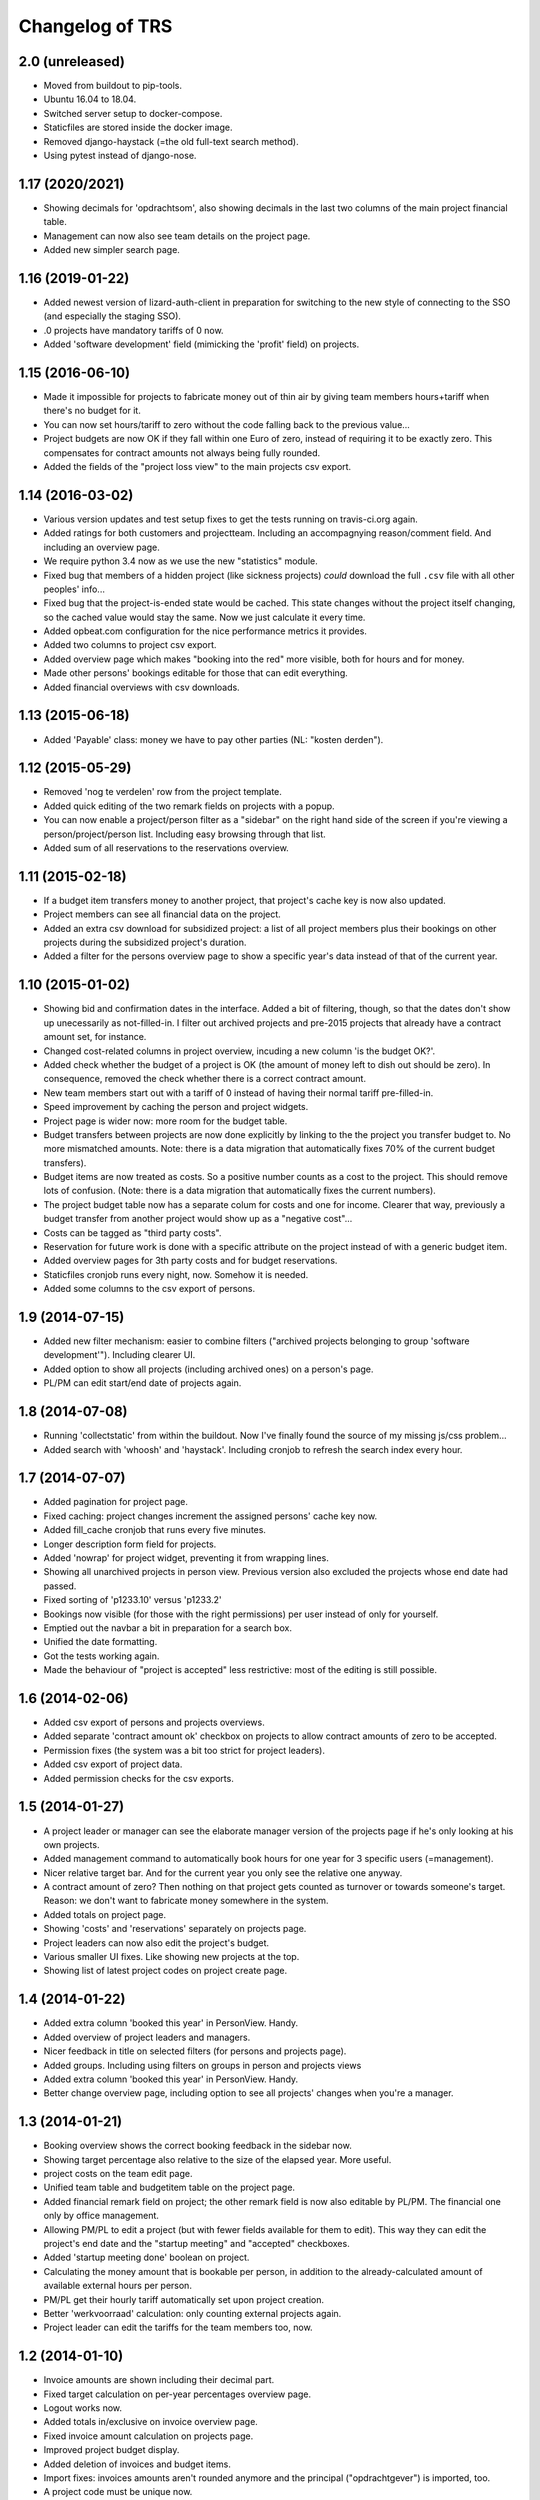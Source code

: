 Changelog of TRS
===================================================


2.0 (unreleased)
----------------

- Moved from buildout to pip-tools.

- Ubuntu 16.04 to 18.04.

- Switched server setup to docker-compose.

- Staticfiles are stored inside the docker image.

- Removed django-haystack (=the old full-text search method).

- Using pytest instead of django-nose.


1.17 (2020/2021)
-----------------

- Showing decimals for 'opdrachtsom', also showing decimals in the last two
  columns of the main project financial table.

- Management can now also see team details on the project page.

- Added new simpler search page.


1.16 (2019-01-22)
-----------------

- Added newest version of lizard-auth-client in preparation for switching to
  the new style of connecting to the SSO (and especially the staging SSO).

- .0 projects have mandatory tariffs of 0 now.

- Added 'software development' field (mimicking the 'profit' field) on
  projects.


1.15 (2016-06-10)
-----------------

- Made it impossible for projects to fabricate money out of thin air by giving
  team members hours+tariff when there's no budget for it.

- You can now set hours/tariff to zero without the code falling back to the
  previous value...

- Project budgets are now OK if they fall within one Euro of zero, instead of
  requiring it to be exactly zero. This compensates for contract amounts not
  always being fully rounded.

- Added the fields of the "project loss view" to the main projects csv export.


1.14 (2016-03-02)
-----------------

- Various version updates and test setup fixes to get the tests running on
  travis-ci.org again.

- Added ratings for both customers and projectteam. Including an accompagnying
  reason/comment field. And including an overview page.

- We require python 3.4 now as we use the new "statistics" module.

- Fixed bug that members of a hidden project (like sickness projects) *could*
  download the full ``.csv`` file with all other peoples' info...

- Fixed bug that the project-is-ended state would be cached. This state
  changes without the project itself changing, so the cached value would stay
  the same. Now we just calculate it every time.

- Added opbeat.com configuration for the nice performance metrics it
  provides.

- Added two columns to project csv export.

- Added overview page which makes "booking into the red" more visible, both
  for hours and for money.

- Made other persons' bookings editable for those that can edit everything.

- Added financial overviews with csv downloads.


1.13 (2015-06-18)
-----------------

- Added 'Payable' class: money we have to pay other parties (NL: "kosten
  derden").


1.12 (2015-05-29)
-----------------

- Removed 'nog te verdelen' row from the project template.

- Added quick editing of the two remark fields on projects with a popup.

- You can now enable a project/person filter as a "sidebar" on the right hand
  side of the screen if you're viewing a person/project/person list. Including
  easy browsing through that list.

- Added sum of all reservations to the reservations overview.


1.11 (2015-02-18)
-----------------

- If a budget item transfers money to another project, that project's cache
  key is now also updated.

- Project members can see all financial data on the project.

- Added an extra csv download for subsidized project: a list of all project
  members plus their bookings on other projects during the subsidized
  project's duration.

- Added a filter for the persons overview page to show a specific year's data
  instead of that of the current year.


1.10 (2015-01-02)
-----------------

- Showing bid and confirmation dates in the interface. Added a bit of
  filtering, though, so that the dates don't show up unecessarily as
  not-filled-in. I filter out archived projects and pre-2015 projects
  that already have a contract amount set, for instance.

- Changed cost-related columns in project overview, incuding a new column 'is
  the budget OK?'.

- Added check whether the budget of a project is OK (the amount of money left
  to dish out should be zero). In consequence, removed the check whether there
  is a correct contract amount.

- New team members start out with a tariff of 0 instead of having their normal
  tariff pre-filled-in.

- Speed improvement by caching the person and project widgets.

- Project page is wider now: more room for the budget table.

- Budget transfers between projects are now done explicitly by linking to the
  the project you transfer budget to. No more mismatched amounts. Note: there
  is a data migration that automatically fixes 70% of the current budget
  transfers).

- Budget items are now treated as costs. So a positive number counts as a cost
  to the project. This should remove lots of confusion. (Note: there is a data
  migration that automatically fixes the current numbers).

- The project budget table now has a separate colum for costs and one for
  income. Clearer that way, previously a budget transfer from another project
  would show up as a "negative cost"...

- Costs can be tagged as "third party costs".

- Reservation for future work is done with a specific attribute on the project
  instead of with a generic budget item.

- Added overview pages for 3th party costs and for budget reservations.

- Staticfiles cronjob runs every night, now. Somehow it is needed.

- Added some columns to the csv export of persons.


1.9 (2014-07-15)
----------------

- Added new filter mechanism: easier to combine filters ("archived projects
  belonging to group 'software development'"). Including clearer UI.

- Added option to show all projects (including archived ones) on a person's
  page.

- PL/PM can edit start/end date of projects again.


1.8 (2014-07-08)
----------------

- Running 'collectstatic' from within the buildout. Now I've finally found the
  source of my missing js/css problem...

- Added search with 'whoosh' and 'haystack'. Including cronjob to refresh the
  search index every hour.


1.7 (2014-07-07)
----------------

- Added pagination for project page.

- Fixed caching: project changes increment the assigned persons' cache key
  now.

- Added fill_cache cronjob that runs every five minutes.

- Longer description form field for projects.

- Added 'nowrap' for project widget, preventing it from wrapping lines.

- Showing all unarchived projects in person view. Previous version also
  excluded the projects whose end date had passed.

- Fixed sorting of 'p1233.10' versus 'p1233.2'

- Bookings now visible (for those with the right permissions) per user instead
  of only for yourself.

- Emptied out the navbar a bit in preparation for a search box.

- Unified the date formatting.

- Got the tests working again.

- Made the behaviour of "project is accepted" less restrictive: most of the
  editing is still possible.


1.6 (2014-02-06)
----------------

- Added csv export of persons and projects overviews.

- Added separate 'contract amount ok' checkbox on projects to allow contract
  amounts of zero to be accepted.

- Permission fixes (the system was a bit too strict for project leaders).

- Added csv export of project data.

- Added permission checks for the csv exports.


1.5 (2014-01-27)
----------------

- A project leader or manager can see the elaborate manager version of the
  projects page if he's only looking at his own projects.

- Added management command to automatically book hours for one year for 3
  specific users (=management).

- Nicer relative target bar. And for the current year you only see the
  relative one anyway.

- A contract amount of zero? Then nothing on that project gets counted as
  turnover or towards someone's target. Reason: we don't want to fabricate
  money somewhere in the system.

- Added totals on project page.

- Showing 'costs' and 'reservations' separately on projects page.

- Project leaders can now also edit the project's budget.

- Various smaller UI fixes. Like showing new projects at the top.

- Showing list of latest project codes on project create page.


1.4 (2014-01-22)
----------------

- Added extra column 'booked this year' in PersonView. Handy.

- Added overview of project leaders and managers.

- Nicer feedback in title on selected filters (for persons and projects page).

- Added groups. Including using filters on groups in person and projects views

- Added extra column 'booked this year' in PersonView. Handy.

- Better change overview page, including option to see all projects' changes
  when you're a manager.


1.3 (2014-01-21)
----------------

- Booking overview shows the correct booking feedback in the sidebar now.

- Showing target percentage also relative to the size of the elapsed year.
  More useful.

- project costs on the team edit page.

- Unified team table and budgetitem table on the project page.

- Added financial remark field on project; the other remark field is now also
  editable by PL/PM. The financial one only by office management.

- Allowing PM/PL to edit a project (but with fewer fields available for them
  to edit). This way they can edit the project's end date and the "startup
  meeting" and "accepted" checkboxes.

- Added 'startup meeting done' boolean on project.

- Calculating the money amount that is bookable per person, in addition to the
  already-calculated amount of available external hours per person.

- PM/PL get their hourly tariff automatically set upon project creation.

- Better 'werkvoorraad' calculation: only counting external projects again.

- Project leader can edit the tariffs for the team members too, now.


1.2 (2014-01-10)
----------------

- Invoice amounts are shown including their decimal part.

- Fixed target calculation on per-year percentages overview page.

- Logout works now.

- Added totals in/exclusive on invoice overview page.

- Fixed invoice amount calculation on projects page.

- Improved project budget display.

- Added deletion of invoices and budget items.

- Import fixes: invoices amounts aren't rounded anymore and the principal
  ("opdrachtgever") is imported, too.

- A project code must be unique now.


1.1 (2014-01-09)
----------------

- YearWeeks now store the amount of days they're missing. This is only
  relevant for the start and end week of a year. Storing it in there cuts down
  on complexity in quite a few places.

- Fixed YearWeek representation in forms: the personchange form works again.

- You can now remove team members, provided they haven't booked anything yet.

- Teams are updated right away, again, after adding a new team member.

- Added explanation page for the main percentages.

- Added error 500 logging.

- Invoices edited go back to the invoice overview page when clicked on from
  there.

- Added hint that the 'left to book' number excludes the current week.

- Auto-assigning projectleader/manager to projects. Including message.

- Added filtering to projects, persons and invoices pages.

- Forcing IE8 to use the newest rendering mode (fix for IE8).

- Disabled full import: the last import of 2013 is done, now the new TRS takes
  over.

- Added view to automatically add Pl/PM to a project. Same for persons on an
  internal project.

- Using the current week as default for start/end week for projects.

- Nicer formatting of YearWeek for the project edit view.

- Showing active persons before archived ones (handy for project edit page).

- Fixed team display on project page.


1.0 (2013-12-31)
----------------

- Cache tweak to get correct number-of-hours-to-work.


0.5 (2013-12-31)
----------------

- Added gaug.es tracking.

- Added booking overview page.

- Booking form fixes.

- UI improvements.

- Handling incomplete first/last weeks of the year the right way.

- Javascript to auto-sum the hours for the week you're booking.


0.4 (2013-12-30)
----------------

- Showing number of vacation hours left on homepage. Handy!

- Added totals to booking page (not dynamic yet, though).

- Got booking filtering to work:

  - Archived projects aren't bookable.

  - Not-yet-active or not-active-anymore projects aren't bookable.

  - You can only book in the current year.

- Prevented a lot of editing on archived items. Editing archived persons on a
  team, adding/editing invoices on archived projects, etc.


0.3 (2013-12-28)
----------------

- Removed unused login_name field from Person.

- Still-to-book info is now in absolute numbers for the whole year instead of
  a percentage of the last four weeks.

- A project leader can always add someone to the project, even if the project
  is accepted (="locked down for changes"). In the latter case, the person is
  added for a zero hourly tariff. At least the person can book on the project!

- Added overview page for all invoices (full-width).

- Added overview page listing all overviews.

- Added detailed turnover/booking/overbooked calculation for projects,
  including percentage "invoiced versus turnover+costs".


0.2 (2013-12-24)
----------------

- UI improvements.

- Allowing projects not to be counted towards internal/external hours (for
  holidays, for instance).

- Showing a person's KPI if you're admin.

- Importing extra project costs and invoices.

- Importing more project and person information from the csv files: project
  manager, project comments, target, hourly tariff.

- Only importing bookings from 2013, that fits better with the rest of the
  import.


0.1 (2013-12-18)
----------------

- Using memcache. Waaay faster.

- Optimized caching for PersonChange changes. They happen less frequently.

- Better management projects overview: showing the invoiced/projectamount
  percentage now.

- Way quicker site due to optimized queries. It is still a bit slow in places,
  but bearable now.

- Visual feedback on your key metrics.

- Simpler projects/persons view.

- More elaborate persons/projects view for management including key metrics.

- Added server setup. Config is through ``trs-site``, which you can include
  via mr.developer. The real readme for the server install is in there, too.

- Added lizard-auth-client for sso.lizard.net support. You can prepare persons
  in TRS beforehand and they'll be coupled automatically (based on login name)
  the moment they actually log in.

- More information on the overviews.

- Added progress bars for project overview.

- Made labels less obtrusive.

- Added permission checks all over the place.

- Added all directly necessary forms.

- Fixed formatting of hours and money. Note: money is in a fixed width font
  now.

- Filled in most of the project page, including the financial data.

- Added login/logout views.

- Added booking page including actual booking.

- Added the initial set of models and base overview pages for
  persons/projects.

- Initial project structure created with nensskel 1.34.dev0.
